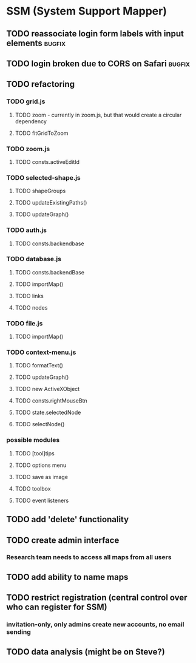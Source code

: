 * SSM (System Support Mapper)
** TODO reassociate login form labels with input elements           :bugfix:
** TODO login broken due to CORS on Safari                          :bugfix:
** TODO refactoring
*** TODO grid.js
**** TODO zoom - currently in zoom.js, but that would create a circular dependency
**** TODO fitGridToZoom
*** TODO zoom.js
**** TODO consts.activeEditId
*** TODO selected-shape.js
**** TODO shapeGroups
**** TODO updateExistingPaths()
**** TODO updateGraph()
*** TODO auth.js
**** TODO consts.backendbase
*** TODO database.js
**** TODO consts.backendBase
**** TODO importMap()
**** TODO links
**** TODO nodes
*** TODO file.js
**** TODO importMap()
*** TODO context-menu.js
**** TODO formatText()
**** TODO updateGraph()
**** TODO new ActiveXObject
**** TODO consts.rightMouseBtn
**** TODO state.selectedNode
**** TODO selectNode()
*** possible modules
**** TODO [tool]tips
**** TODO options menu
**** TODO save as image
**** TODO toolbox
**** TODO event listeners
** TODO add 'delete' functionality
** TODO create admin interface
*** Research team needs to access all maps from all users
** TODO add ability to name maps
** TODO restrict registration (central control over who can register for SSM)
*** invitation-only, only admins create new accounts, no email sending
** TODO data analysis (might be on Steve?)
